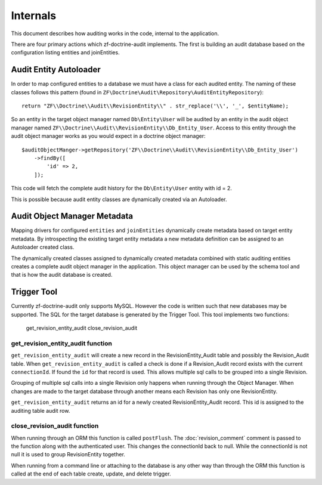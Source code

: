 Internals
=========

This document describes how auditing works in the code, internal to the application.

There are four primary actions which zf-doctrine-audit implements.  The first is building an audit database based on the 
configuration listing entities and joinEntities.  


Audit Entity Autoloader 
-----------------------

In order to map configured entities to a database we must have a class for each audited entity.  The naming of these classes
follows this pattern (found in ``ZF\Doctrine\Audit\Repository\AuditEntityRepository``)::

  return "ZF\\Doctrine\\Audit\\RevisionEntity\\" . str_replace('\\', '_', $entityName);

So an entity in the target object manager named ``Db\Entity\User`` will be audited by an entity in the audit object manager named 
``ZF\\Doctrine\\Audit\\RevisionEntity\\Db_Entity_User``.  Access to this entity through the audit object manager works as you
would expect in a doctrine object manager::

  $auditObjectManger->getRepository('ZF\\Doctrine\\Audit\\RevisionEntity\\Db_Entity_User')
      ->findBy([
          'id' => 2,
      ]);

This code will fetch the complete audit history for the ``Db\Entity\User`` entity with id = 2.

This is possible because audit entity classes are dynamically created via an Autoloader.  


Audit Object Manager Metadata
-----------------------------

Mapping drivers for configured ``entities`` and ``joinEntities`` dynamically create metadata based on target entity metadata.
By introspecting the existing target entity metadata a new metadata definition can be assigned to an Autoloader created class.

The dynamically created classes assigned to dynamically created metadata combined with static auditing entities creates a complete
audit object manager in the application.  This object manager can be used by the schema tool and that is how the audit database is created.


Trigger Tool
------------

Currently zf-doctrine-audit only supports MySQL.  However the code is written such that new databases may be supported.  
The SQL for the target database is generated by the Trigger Tool.  This tool implements two functions:

  get_revision_entity_audit
  close_revision_audit


get_revision_entity_audit function
^^^^^^^^^^^^^^^^^^^^^^^^^^^^^^^^^^

``get_revision_entity_audit`` will create a new record in the RevisionEntity_Audit table and possibly the Revision_Audit table.  
When ``get_revision_entity_audit`` is called a check is done if a Revision_Audit record exists with the current ``connectionId``.  If found the ``id`` for that record is used.  This allows multiple sql calls to be grouped into a single Revision.  

Grouping of multiple sql calls into a single Revision only happens when running through the Object Manager.  When changes are made to the target database through another means each Revision has only one RevisionEntity.

``get_revision_entity_audit`` returns an id for a newly created RevisionEntity_Audit record.  This id is assigned to the auditing table audit row.


close_revision_audit function
^^^^^^^^^^^^^^^^^^^^^^^^^^^^^

When running through an ORM this function is called ``postFlush``.  The :doc:`revision_comment` comment is passed to the function along with the authenticated user.  This changes the connectionId back to null.  While the connectionId is not null it is used to group RevisionEntity together.

When running from a command line or attaching to the database is any other way than through the ORM this function is called at the end of each table create, update, and delete trigger.
